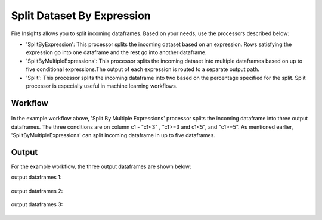 Split Dataset By Expression
===========================

Fire Insights allows you to split incoming dataframes. Based on your needs, use the processors described below: 

- 'SplitByExpression': This processor splits the incoming dataset based on an expression. Rows satisfying the expression go into one dataframe and the rest go into another dataframe.
- 'SplitByMultipleExpressions': This processor splits the incoming dataset into multiple dataframes based on up to five conditional expressions.The output of each expression is routed to a separate output path.
- 'Split': This processor splits the incoming dataframe into two based on the percentage specified for the split. Split processor is especially useful in machine learning workflows.

Workflow
--------

.. figure:: ../../_assets/tutorials/data-preparation/Split-Dataset-By-Expression/4.PNG
   :alt: Dataset
   :width: 100%
   
   
In the example workflow above, 'Split By Multiple Expressions' processor splits the incoming dataframe into three output dataframes. The three conditions are on column c1 - "c1<3" , "c1>=3 and c1<5", and "c1>=5". As mentioned earlier, 'SplitByMultipleExpressions' can split incoming dataframe in up to five dataframes. 


.. figure:: ../../_assets/tutorials/data-preparation/Split-Dataset-By-Expression/5.PNG
   :alt: Dataset
   :width: 100%

.. figure:: ../../_assets/tutorials/data-preparation/Split-Dataset-By-Expression/6.PNG
   :alt: Dataset
   :width: 100%

Output
------

For the example workflow, the three output dataframes are shown below:

output dataframes 1:

.. figure:: ../../_assets/tutorials/data-preparation/Split-Dataset-By-Expression/7.PNG
   :alt: Dataset
   :width: 100%

output dataframes 2:

.. figure:: ../../_assets/tutorials/data-preparation/Split-Dataset-By-Expression/8.PNG
   :alt: Dataset
   :width: 100%

output dataframes 3:

.. figure:: ../../_assets/tutorials/data-preparation/Split-Dataset-By-Expression/9.PNG
   :alt: Dataset
   :width: 100%   
